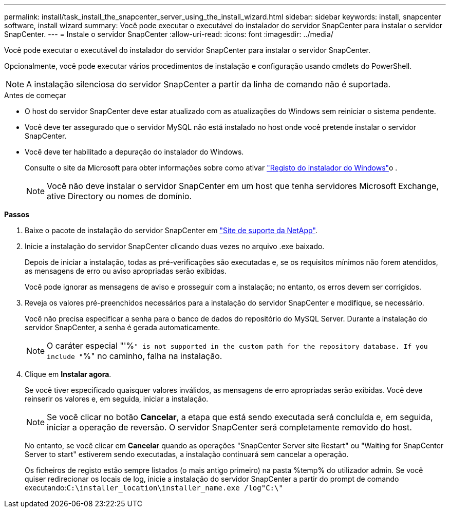 ---
permalink: install/task_install_the_snapcenter_server_using_the_install_wizard.html 
sidebar: sidebar 
keywords: install, snapcenter software, install wizard 
summary: Você pode executar o executável do instalador do servidor SnapCenter para instalar o servidor SnapCenter. 
---
= Instale o servidor SnapCenter
:allow-uri-read: 
:icons: font
:imagesdir: ../media/


[role="lead"]
Você pode executar o executável do instalador do servidor SnapCenter para instalar o servidor SnapCenter.

Opcionalmente, você pode executar vários procedimentos de instalação e configuração usando cmdlets do PowerShell.


NOTE: A instalação silenciosa do servidor SnapCenter a partir da linha de comando não é suportada.

.Antes de começar
* O host do servidor SnapCenter deve estar atualizado com as atualizações do Windows sem reiniciar o sistema pendente.
* Você deve ter assegurado que o servidor MySQL não está instalado no host onde você pretende instalar o servidor SnapCenter.
* Você deve ter habilitado a depuração do instalador do Windows.
+
Consulte o site da Microsoft para obter informações sobre como ativar https://support.microsoft.com/kb/223300["Registo do instalador do Windows"^]o .

+

NOTE: Você não deve instalar o servidor SnapCenter em um host que tenha servidores Microsoft Exchange, ative Directory ou nomes de domínio.



*Passos*

. Baixe o pacote de instalação do servidor SnapCenter em https://mysupport.netapp.com/site/products/all/details/snapcenter/downloads-tab["Site de suporte da NetApp"^].
. Inicie a instalação do servidor SnapCenter clicando duas vezes no arquivo .exe baixado.
+
Depois de iniciar a instalação, todas as pré-verificações são executadas e, se os requisitos mínimos não forem atendidos, as mensagens de erro ou aviso apropriadas serão exibidas.

+
Você pode ignorar as mensagens de aviso e prosseguir com a instalação; no entanto, os erros devem ser corrigidos.

. Reveja os valores pré-preenchidos necessários para a instalação do servidor SnapCenter e modifique, se necessário.
+
Você não precisa especificar a senha para o banco de dados do repositório do MySQL Server. Durante a instalação do servidor SnapCenter, a senha é gerada automaticamente.

+

NOTE: O caráter especial "'%`" is not supported in the custom path for the repository database. If you include "`%" no caminho, falha na instalação.

. Clique em *Instalar agora*.
+
Se você tiver especificado quaisquer valores inválidos, as mensagens de erro apropriadas serão exibidas. Você deve reinserir os valores e, em seguida, iniciar a instalação.

+

NOTE: Se você clicar no botão *Cancelar*, a etapa que está sendo executada será concluída e, em seguida, iniciar a operação de reversão. O servidor SnapCenter será completamente removido do host.

+
No entanto, se você clicar em *Cancelar* quando as operações "SnapCenter Server site Restart" ou "Waiting for SnapCenter Server to start" estiverem sendo executadas, a instalação continuará sem cancelar a operação.

+
Os ficheiros de registo estão sempre listados (o mais antigo primeiro) na pasta %temp% do utilizador admin. Se você quiser redirecionar os locais de log, inicie a instalação do servidor SnapCenter a partir do prompt de comando executando:``C:\installer_location\installer_name.exe /log"C:\"``


